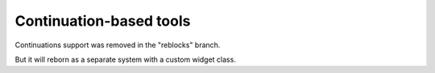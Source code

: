 ==========================
 Continuation-based tools
==========================

Continuations support was removed in the "reblocks" branch.

But it will reborn as a separate system with a custom widget class.

